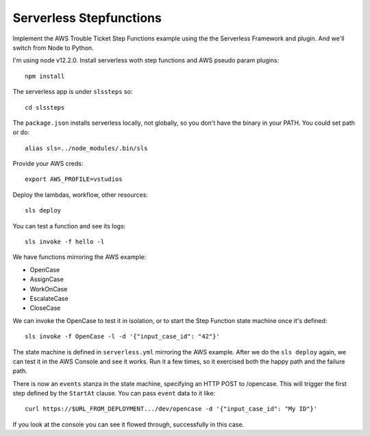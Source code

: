 ==========================
 Serverless Stepfunctions
==========================

Implement the AWS Trouble Ticket Step Functions example using the the
Serverless Framework and plugin. And we'll switch from Node to Python.

I'm using node v12.2.0. Install serverless woth step functions and AWS
pseudo param plugins::

  npm install

The serverless app is under ``slssteps`` so::

  cd slssteps

The ``package.json`` installs serverless locally, not globally, so you
don't have the binary in your PATH. You could set path or do::

  alias sls=../node_modules/.bin/sls

Provide your AWS creds::

  export AWS_PROFILE=vstudios

Deploy the lambdas, workflow, other resources::

  sls deploy

You can test a function and see its logs::

  sls invoke -f hello -l

We have functions mirroring the AWS example:

* OpenCase
* AssignCase
* WorkOnCase
* EscalateCase
* CloseCase

We can invoke the OpenCase to test it in isolation, or to start the
Step Function state machine once it's defined::

  sls invoke -f OpenCase -l -d '{"input_case_id": "42"}'

The state machine is defined in ``serverless.yml`` mirroring the AWS
example. After we do the ``sls deploy`` again, we can test it in the
AWS Console and see it works. Run it a few times, so it exercised both
the happy path and the failure path.

There is now an ``events`` stanza in the state machine, specifying an
HTTP POST to /opencase. This will trigger the first step defined by
the ``StartAt`` clause. You can pass ``event`` data to it like::

  curl https://$URL_FROM_DEPLOYMENT.../dev/opencase -d '{"input_case_id": "My ID"}'

If you look at the console you can see it flowed through, successfully in this case.
